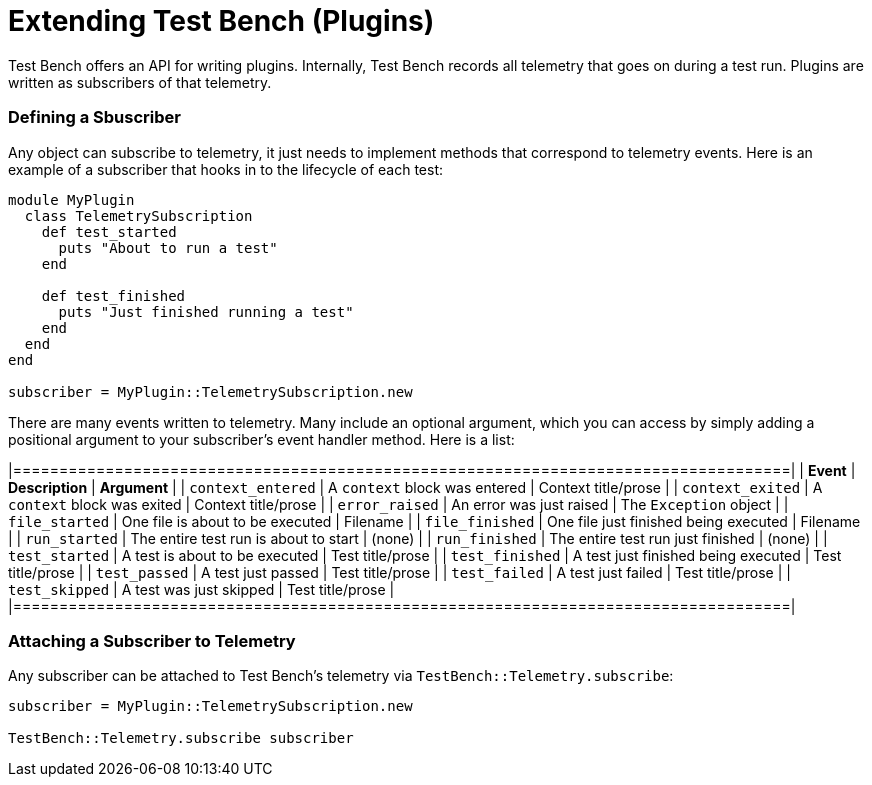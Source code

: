 Extending Test Bench (Plugins)
==============================

Test Bench offers an API for writing plugins. Internally, Test Bench records all telemetry that goes on during a test run. Plugins are written as subscribers of that telemetry.

=== Defining a Sbuscriber

Any object can subscribe to telemetry, it just needs to implement methods that correspond to telemetry events. Here is an example of a subscriber that hooks in to the lifecycle of each test:

[source,ruby]
----
module MyPlugin
  class TelemetrySubscription
    def test_started
      puts "About to run a test"
    end

    def test_finished
      puts "Just finished running a test"
    end
  end
end

subscriber = MyPlugin::TelemetrySubscription.new
----

There are many events written to telemetry. Many include an optional argument, which you can access by simply adding a positional argument to your subscriber's event handler method. Here is a list:

[options="header"]
|====================================================================================|
| *Event*           | *Description*                         | *Argument*             |
| +context_entered+ | A +context+ block was entered         | Context title/prose    |
| +context_exited+  | A +context+ block was exited          | Context title/prose    |
| +error_raised+    | An error was just raised              | The +Exception+ object |
| +file_started+    | One file is about to be executed      | Filename               |
| +file_finished+   | One file just finished being executed | Filename               |
| +run_started+     | The entire test run is about to start | (none)                 |
| +run_finished+    | The entire test run just finished     | (none)                 |
| +test_started+    | A test is about to be executed        | Test title/prose       |
| +test_finished+   | A test just finished being executed   | Test title/prose       |
| +test_passed+     | A test just passed                    | Test title/prose       |
| +test_failed+     | A test just failed                    | Test title/prose       |
| +test_skipped+    | A test was just skipped               | Test title/prose       |
|====================================================================================|

=== Attaching a Subscriber to Telemetry

Any subscriber can be attached to Test Bench's telemetry via +TestBench::Telemetry.subscribe+:

[source,ruby]
----
subscriber = MyPlugin::TelemetrySubscription.new

TestBench::Telemetry.subscribe subscriber
----

